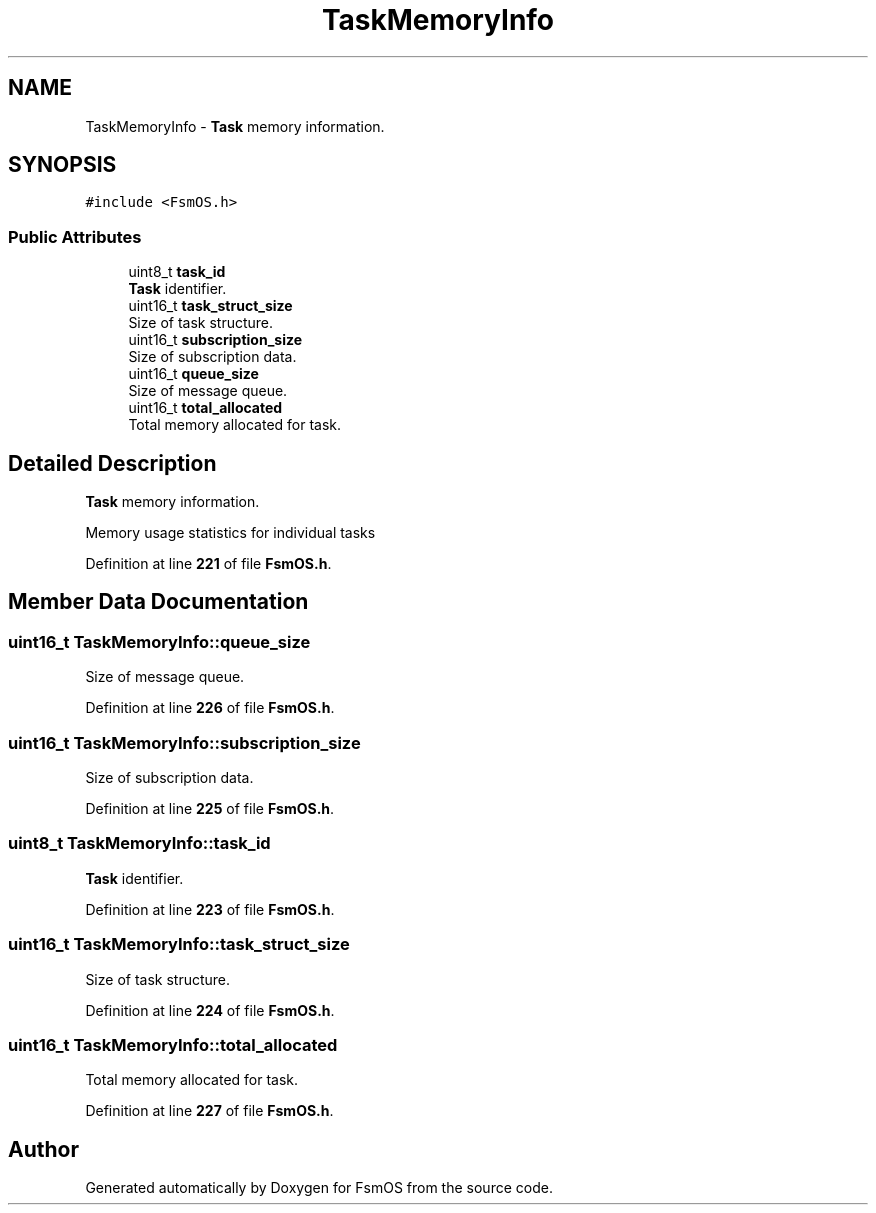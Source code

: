 .TH "TaskMemoryInfo" 3 "Version 1.3.0" "FsmOS" \" -*- nroff -*-
.ad l
.nh
.SH NAME
TaskMemoryInfo \- \fBTask\fP memory information\&.  

.SH SYNOPSIS
.br
.PP
.PP
\fC#include <FsmOS\&.h>\fP
.SS "Public Attributes"

.in +1c
.ti -1c
.RI "uint8_t \fBtask_id\fP"
.br
.RI "\fBTask\fP identifier\&. "
.ti -1c
.RI "uint16_t \fBtask_struct_size\fP"
.br
.RI "Size of task structure\&. "
.ti -1c
.RI "uint16_t \fBsubscription_size\fP"
.br
.RI "Size of subscription data\&. "
.ti -1c
.RI "uint16_t \fBqueue_size\fP"
.br
.RI "Size of message queue\&. "
.ti -1c
.RI "uint16_t \fBtotal_allocated\fP"
.br
.RI "Total memory allocated for task\&. "
.in -1c
.SH "Detailed Description"
.PP 
\fBTask\fP memory information\&. 

Memory usage statistics for individual tasks 
.PP
Definition at line \fB221\fP of file \fBFsmOS\&.h\fP\&.
.SH "Member Data Documentation"
.PP 
.SS "uint16_t TaskMemoryInfo::queue_size"

.PP
Size of message queue\&. 
.PP
Definition at line \fB226\fP of file \fBFsmOS\&.h\fP\&.
.SS "uint16_t TaskMemoryInfo::subscription_size"

.PP
Size of subscription data\&. 
.PP
Definition at line \fB225\fP of file \fBFsmOS\&.h\fP\&.
.SS "uint8_t TaskMemoryInfo::task_id"

.PP
\fBTask\fP identifier\&. 
.PP
Definition at line \fB223\fP of file \fBFsmOS\&.h\fP\&.
.SS "uint16_t TaskMemoryInfo::task_struct_size"

.PP
Size of task structure\&. 
.PP
Definition at line \fB224\fP of file \fBFsmOS\&.h\fP\&.
.SS "uint16_t TaskMemoryInfo::total_allocated"

.PP
Total memory allocated for task\&. 
.PP
Definition at line \fB227\fP of file \fBFsmOS\&.h\fP\&.

.SH "Author"
.PP 
Generated automatically by Doxygen for FsmOS from the source code\&.
